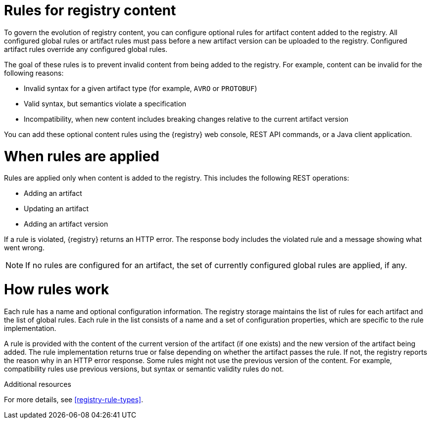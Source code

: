 // Metadata created by nebel

[id="registry-rules"]

= Rules for registry content
To govern the evolution of registry content, you can configure optional rules for artifact content added to the registry. All configured global rules or artifact rules must pass before a new artifact version can be uploaded to the registry. Configured artifact rules override any configured global rules.

The goal of these rules is to prevent invalid content from being added to the registry. For example, content can be invalid for the following reasons:

* Invalid syntax for a given artifact type (for example, `AVRO` or `PROTOBUF`)
* Valid syntax, but semantics violate a specification
* Incompatibility, when new content includes breaking changes relative to the current artifact version

You can add these optional content rules using the {registry} web console, REST API commands, or a Java client application.

[id="registry-rules-apply"]
= When rules are applied
Rules are applied only when content is added to the registry. This includes the following REST operations:

* Adding an artifact
* Updating an artifact
* Adding an artifact version

If a rule is violated, {registry} returns an HTTP error. The response body includes the violated rule and a message showing what went wrong.

NOTE: If no rules are configured for an artifact, the set of currently configured global rules are applied, if any.

[id="registry-rules-work"]
= How rules work
Each rule has a name and optional configuration information. The registry storage maintains the list of rules for each artifact and the list of global rules. Each rule in the list consists of a name and a set of configuration properties, which are specific to the rule implementation. 

A rule is provided with the content of the current version of the artifact (if one exists) and the new version of the artifact being added. The rule implementation returns true or false depending on whether the artifact passes the rule. If not, the registry reports the reason why in an HTTP error response. Some rules might not use the previous version of the content. For example, compatibility rules use previous versions, but syntax or semantic validity rules do not.

.Additional resources
For more details, see xref:registry-rule-types[].
